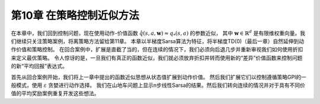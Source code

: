 第10章 在策略控制近似方法
============================

在本章中，我们回到控制问题，现在使用动作-价值函数 :math:`\hat{q}(s,a,\mathbf{w})\approx q_{*}(s, a)` 的参数近似，
其中 :math:`\mathbf{w} \in \mathbb{R}^{d}` 是有限维权重向量。我们继续只关注策略案例，将离策略方法留给第11章。
本章以半梯度Sarsa算法为特征，将半梯度TD(0)（最后一章）自然延伸到动作价值和策略控制。
在回合案例中，扩展是直截了当的，但在连续的情况下，我们必须向后退几步并重新审视我们如何使用折扣来定义最优策略。
令人惊讶的是，一旦我们有真正的函数近似，我们就必须放弃折扣并转而使用新的“差异”价值函数来控制问题的新“平均回报”表达式。

首先从回合案例开始，我们将上一章中提出的函数近似思想从状态值扩展到动作价值。
然后我们扩展它们以控制遵循策略GPI的一般模式，使用 :math:`\varepsilon` 贪婪进行动作选择。
我们在山地车问题上显示n步线性Sarsa的结果。然后我们转向连续的情况并对于具有不同价值的平均奖励案例重复开发这些想法。

